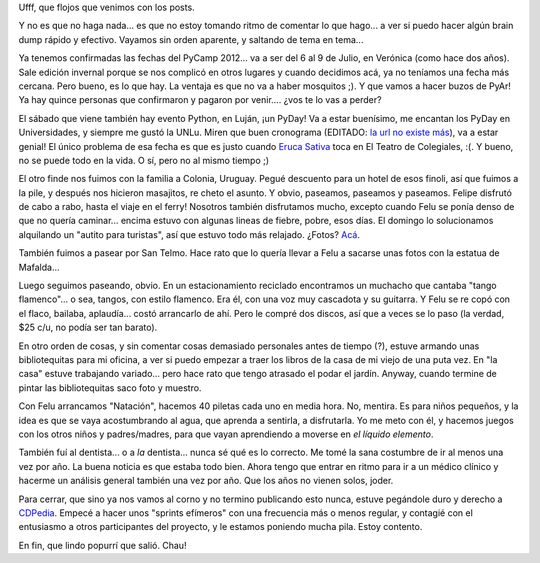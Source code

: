 .. title: Hola, hola?
.. date: 2012-04-28 00:20:33
.. tags: PyCamp, Python, paseo, familia, Colonia, Uruguay, música, carpintería, dentista, natación, CDPedia

Ufff, que flojos que venimos con los posts.

Y no es que no haga nada... es que no estoy tomando ritmo de comentar lo que hago... a ver si puedo hacer algún brain dump rápido y efectivo. Vayamos sin orden aparente, y saltando de tema en tema...

Ya tenemos confirmadas las fechas del PyCamp 2012... va a ser del 6 al 9 de Julio, en Verónica (como hace dos años). Sale edición invernal porque se nos complicó en otros lugares y cuando decidimos acá, ya no teníamos una fecha más cercana. Pero bueno, es lo que hay. La ventaja es que no va a haber mosquitos ;). Y que vamos a hacer buzos de PyAr! Ya hay quince personas que confirmaron y pagaron por venir.... ¿vos te lo vas a perder?

El sábado que viene también hay evento Python, en Luján, ¡un PyDay! Va a estar buenísimo, me encantan los PyDay en Universidades, y siempre me gustó la UNLu. Miren que buen cronograma (EDITADO: `la url no existe más <http://www.pyday.com.ar/lujan2012/conference/schedule>`__), va a estar genial! El único problema de esa fecha es que es justo cuando `Eruca Sativa <http://erucasativa.com/>`_ toca en El Teatro de Colegiales, :(. Y bueno, no se puede todo en la vida. O sí, pero no al mismo tiempo ;)

El otro finde nos fuimos con la familia a Colonia, Uruguay. Pegué descuento para un hotel de esos finoli, así que fuimos a la pile, y después nos hicieron masajitos, re cheto el asunto. Y obvio, paseamos, paseamos y paseamos. Felipe disfrutó de cabo a rabo, hasta el viaje en el ferry! Nosotros también disfrutamos mucho, excepto cuando Felu se ponía denso de que no quería caminar... encima estuvo con algunas lineas de fiebre, pobre, esos días. El domingo lo solucionamos alquilando un "autito para turistas", así que estuvo todo más relajado. ¿Fotos? `Acá <https://www.dropbox.com/sh/6yottpx9oxy3zua/AAC36xo-wWoFv04G69ttW57oa?dl=0>`_.

También fuimos a pasear por San Telmo. Hace rato que lo quería llevar a Felu a sacarse unas fotos con la estatua de Mafalda...

.. image:: /images/felumafalda.jpg
    :alt: Felu con Mafalda

Luego seguimos paseando, obvio. En un estacionamiento reciclado encontramos un muchacho que cantaba "tango flamenco"... o sea, tangos, con estilo flamenco. Era él, con una voz muy cascadota y su guitarra. Y Felu se re copó con el flaco, bailaba, aplaudía... costó arrancarlo de ahí. Pero le compré dos discos, así que a veces se lo paso (la verdad, $25 c/u, no podía ser tan barato).

En otro orden de cosas, y sin comentar cosas demasiado personales antes de tiempo (?), estuve armando unas bibliotequitas para mi oficina, a ver si puedo empezar a traer los libros de la casa de mi viejo de una puta vez. En "la casa" estuve trabajando variado... pero hace rato que tengo atrasado el podar el jardín. Anyway, cuando termine de pintar las bibliotequitas saco foto y muestro.

Con Felu arrancamos "Natación", hacemos 40 piletas cada uno en media hora. No, mentira. Es para niños pequeños, y la idea es que se vaya acostumbrando al agua, que aprenda a sentirla, a disfrutarla. Yo me meto con él, y hacemos juegos con los otros niños y padres/madres, para que vayan aprendiendo a moverse en *el líquido elemento*.

También fuí al dentista... o a *la* dentista... nunca sé qué es lo correcto. Me tomé la sana costumbre de ir al menos una vez por año. La buena noticia es que estaba todo bien. Ahora tengo que entrar en ritmo para ir a un médico clínico y hacerme un análisis general también una vez por año. Que los años no vienen solos, joder.

Para cerrar, que sino ya nos vamos al corno y no termino publicando esto nunca, estuve pegándole duro y derecho a `CDPedia <http://python.org.ar/pyar/Proyectos/CDPedia>`_. Empecé a hacer unos "sprints efímeros" con una frecuencia más o menos regular, y contagié con el entusiasmo a otros participantes del proyecto, y le estamos poniendo mucha pila. Estoy contento.

En fin, que lindo popurrí que salió. Chau!
